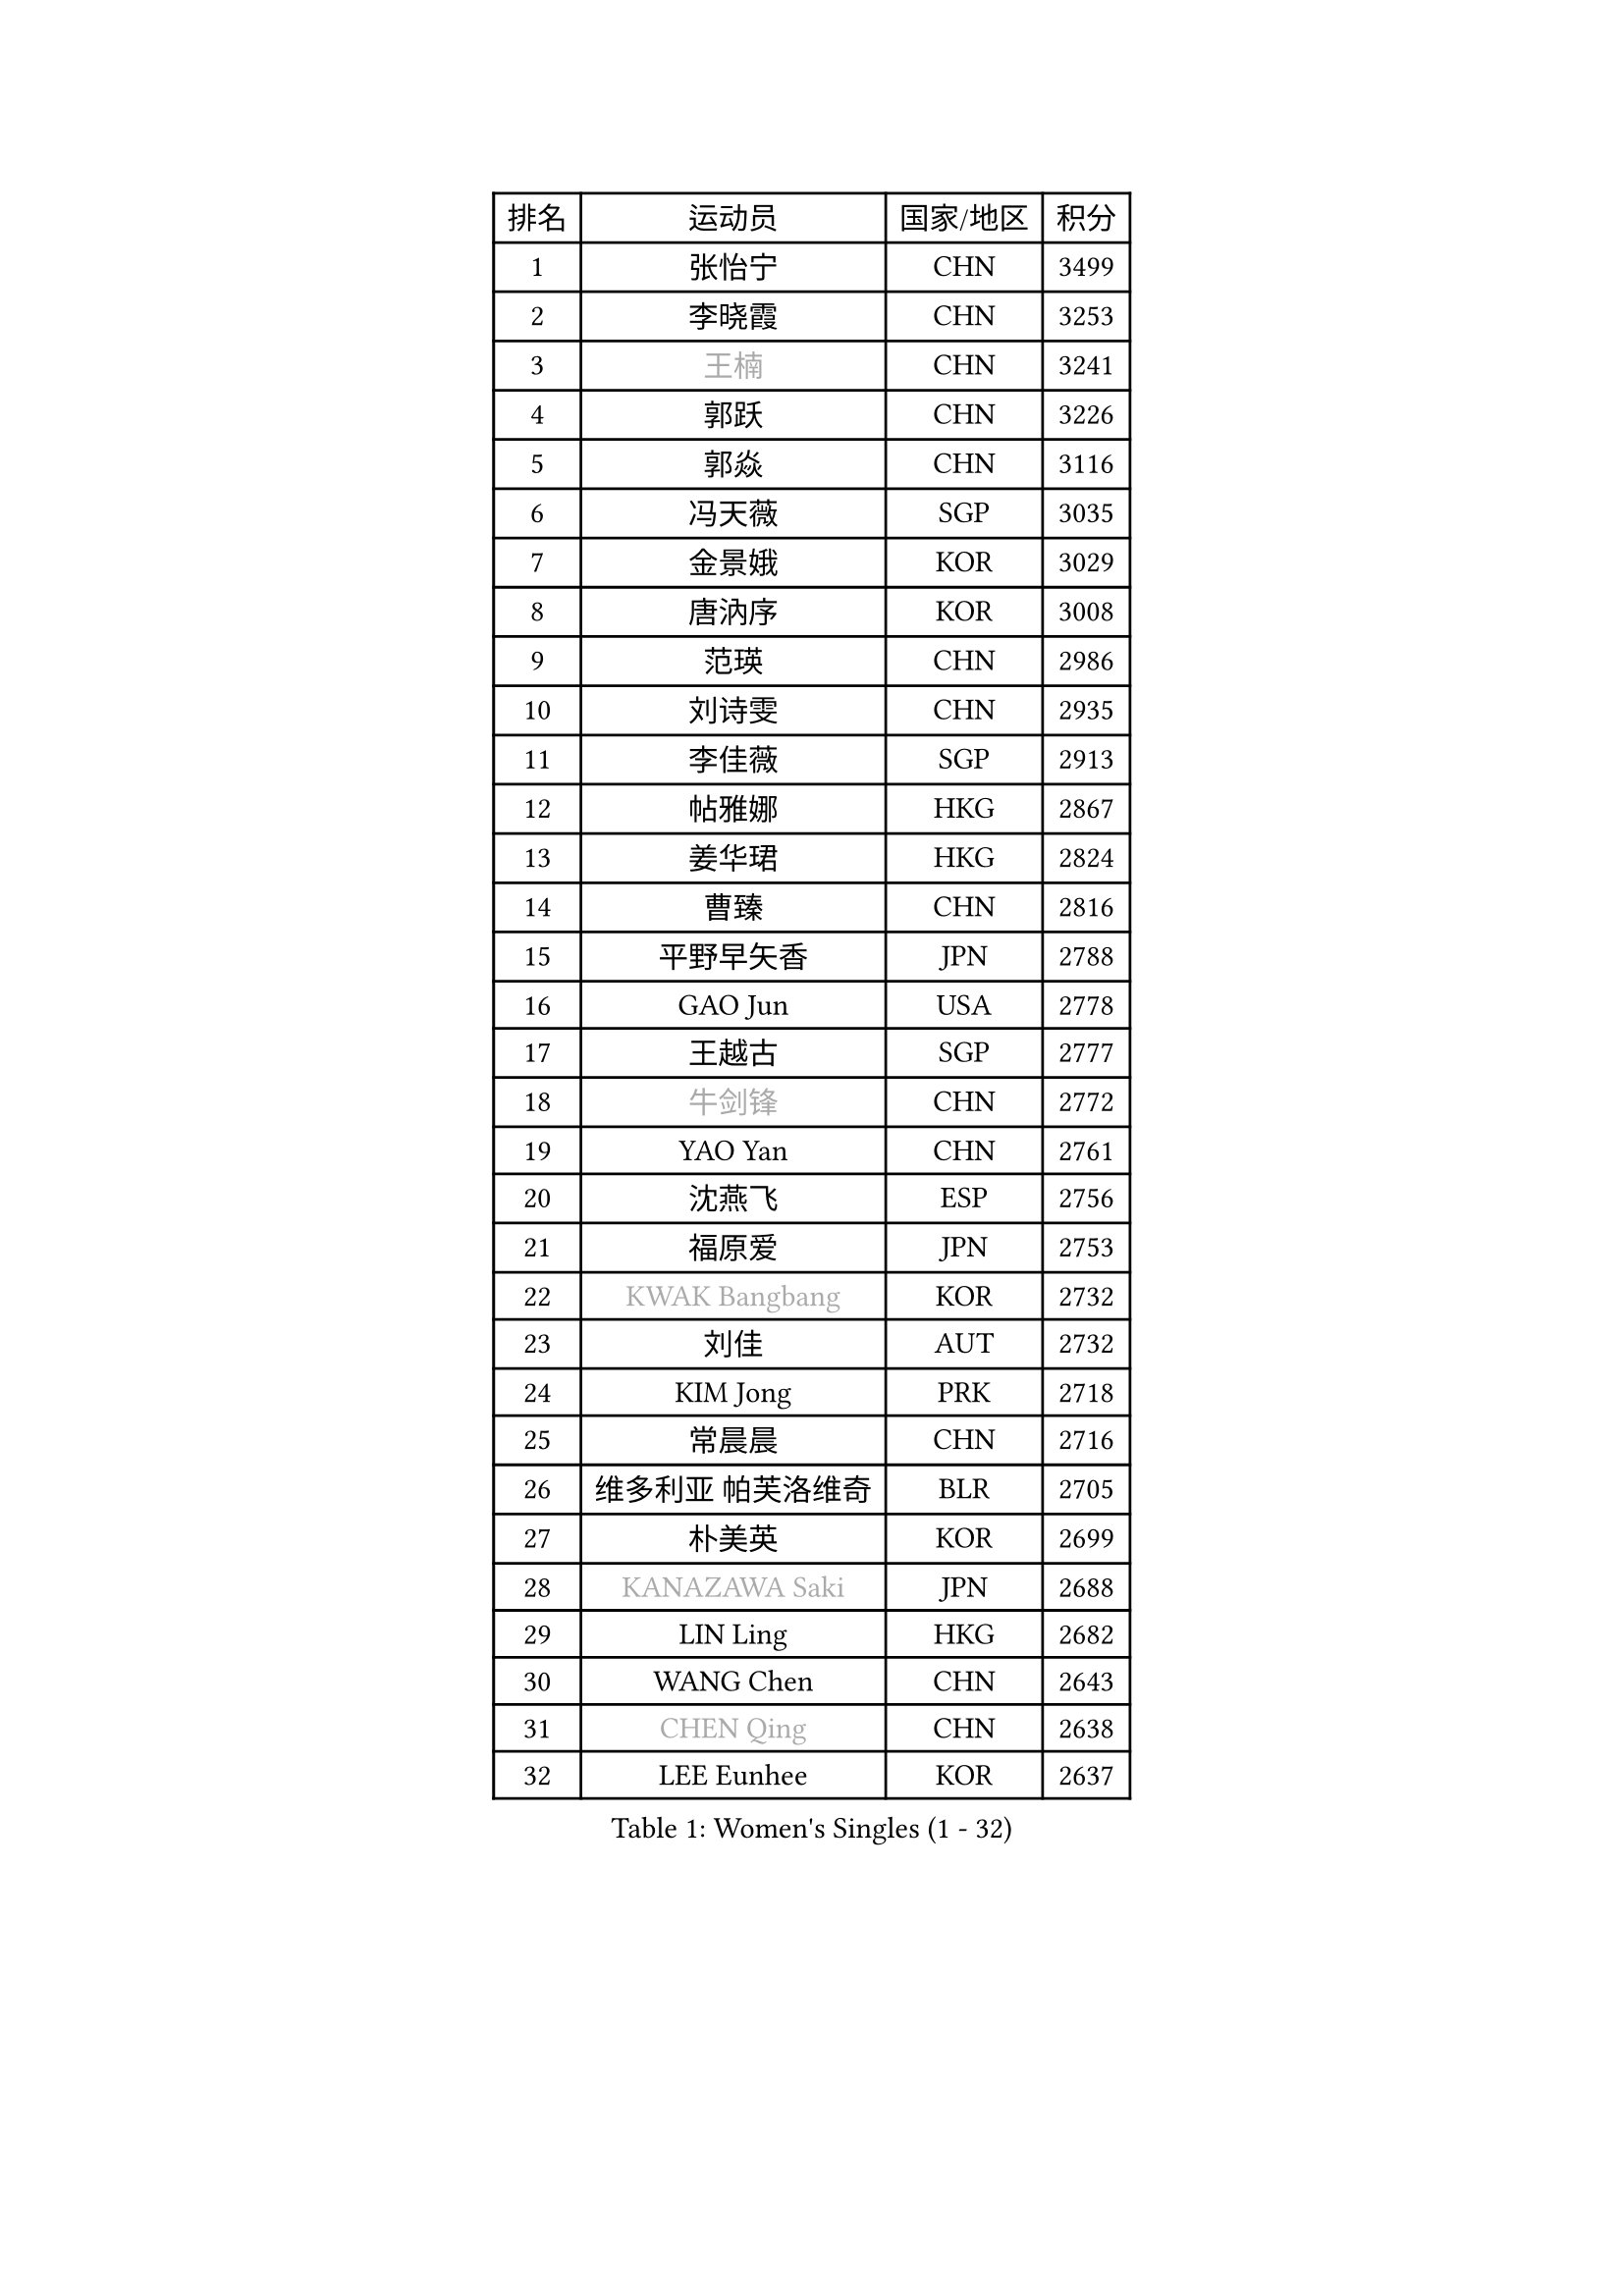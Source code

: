 
#set text(font: ("Courier New", "NSimSun"))
#figure(
  caption: "Women's Singles (1 - 32)",
    table(
      columns: 4,
      [排名], [运动员], [国家/地区], [积分],
      [1], [张怡宁], [CHN], [3499],
      [2], [李晓霞], [CHN], [3253],
      [3], [#text(gray, "王楠")], [CHN], [3241],
      [4], [郭跃], [CHN], [3226],
      [5], [郭焱], [CHN], [3116],
      [6], [冯天薇], [SGP], [3035],
      [7], [金景娥], [KOR], [3029],
      [8], [唐汭序], [KOR], [3008],
      [9], [范瑛], [CHN], [2986],
      [10], [刘诗雯], [CHN], [2935],
      [11], [李佳薇], [SGP], [2913],
      [12], [帖雅娜], [HKG], [2867],
      [13], [姜华珺], [HKG], [2824],
      [14], [曹臻], [CHN], [2816],
      [15], [平野早矢香], [JPN], [2788],
      [16], [GAO Jun], [USA], [2778],
      [17], [王越古], [SGP], [2777],
      [18], [#text(gray, "牛剑锋")], [CHN], [2772],
      [19], [YAO Yan], [CHN], [2761],
      [20], [沈燕飞], [ESP], [2756],
      [21], [福原爱], [JPN], [2753],
      [22], [#text(gray, "KWAK Bangbang")], [KOR], [2732],
      [23], [刘佳], [AUT], [2732],
      [24], [KIM Jong], [PRK], [2718],
      [25], [常晨晨], [CHN], [2716],
      [26], [维多利亚 帕芙洛维奇], [BLR], [2705],
      [27], [朴美英], [KOR], [2699],
      [28], [#text(gray, "KANAZAWA Saki")], [JPN], [2688],
      [29], [LIN Ling], [HKG], [2682],
      [30], [WANG Chen], [CHN], [2643],
      [31], [#text(gray, "CHEN Qing")], [CHN], [2638],
      [32], [LEE Eunhee], [KOR], [2637],
    )
  )#pagebreak()

#set text(font: ("Courier New", "NSimSun"))
#figure(
  caption: "Women's Singles (33 - 64)",
    table(
      columns: 4,
      [排名], [运动员], [国家/地区], [积分],
      [33], [李佼], [NED], [2637],
      [34], [LAU Sui Fei], [HKG], [2630],
      [35], [丁宁], [CHN], [2626],
      [36], [伊丽莎白 萨玛拉], [ROU], [2609],
      [37], [KOMWONG Nanthana], [THA], [2607],
      [38], [WU Xue], [DOM], [2603],
      [39], [塔玛拉 鲍罗斯], [CRO], [2598],
      [40], [PENG Luyang], [CHN], [2596],
      [41], [福冈春菜], [JPN], [2593],
      [42], [POTA Georgina], [HUN], [2584],
      [43], [RAO Jingwen], [CHN], [2583],
      [44], [吴佳多], [GER], [2582],
      [45], [克里斯蒂娜 托特], [HUN], [2579],
      [46], [SUN Beibei], [SGP], [2542],
      [47], [LI Qiangbing], [AUT], [2530],
      [48], [李洁], [NED], [2525],
      [49], [#text(gray, "SCHOPP Jie")], [GER], [2506],
      [50], [XIAN Yifang], [FRA], [2506],
      [51], [MONTEIRO DODEAN Daniela], [ROU], [2499],
      [52], [于梦雨], [SGP], [2495],
      [53], [FUJINUMA Ai], [JPN], [2487],
      [54], [PAOVIC Sandra], [CRO], [2473],
      [55], [GANINA Svetlana], [RUS], [2471],
      [56], [#text(gray, "梅村礼")], [JPN], [2441],
      [57], [藤井宽子], [JPN], [2439],
      [58], [倪夏莲], [LUX], [2436],
      [59], [张瑞], [HKG], [2433],
      [60], [石垣优香], [JPN], [2421],
      [61], [#text(gray, "SONG Ah Sim")], [HKG], [2420],
      [62], [#text(gray, "LI Nan")], [CHN], [2417],
      [63], [JEE Minhyung], [AUS], [2403],
      [64], [EKHOLM Matilda], [SWE], [2399],
    )
  )#pagebreak()

#set text(font: ("Courier New", "NSimSun"))
#figure(
  caption: "Women's Singles (65 - 96)",
    table(
      columns: 4,
      [排名], [运动员], [国家/地区], [积分],
      [65], [#text(gray, "KOSTROMINA Tatyana")], [BLR], [2392],
      [66], [JEON Hyekyung], [KOR], [2389],
      [67], [ODOROVA Eva], [SVK], [2387],
      [68], [BARTHEL Zhenqi], [GER], [2385],
      [69], [JIA Jun], [CHN], [2376],
      [70], [STEFANOVA Nikoleta], [ITA], [2375],
      [71], [PAVLOVICH Veronika], [BLR], [2375],
      [72], [SCHALL Elke], [GER], [2372],
      [73], [李倩], [POL], [2364],
      [74], [HUANG Yi-Hua], [TPE], [2355],
      [75], [侯美玲], [TUR], [2352],
      [76], [单晓娜], [GER], [2352],
      [77], [SOLJA Amelie], [AUT], [2347],
      [78], [TASEI Mikie], [JPN], [2345],
      [79], [LOVAS Petra], [HUN], [2340],
      [80], [LU Yun-Feng], [TPE], [2333],
      [81], [LI Xue], [FRA], [2332],
      [82], [HIURA Reiko], [JPN], [2330],
      [83], [PROKHOROVA Yulia], [RUS], [2329],
      [84], [NEGRISOLI Laura], [ITA], [2313],
      [85], [FEHER Gabriela], [SRB], [2309],
      [86], [PASKAUSKIENE Ruta], [LTU], [2304],
      [87], [PESOTSKA Margaryta], [UKR], [2303],
      [88], [TAN Wenling], [ITA], [2296],
      [89], [KRAVCHENKO Marina], [ISR], [2295],
      [90], [#text(gray, "ZAMFIR Adriana")], [ROU], [2294],
      [91], [ROBERTSON Laura], [GER], [2292],
      [92], [石贺净], [KOR], [2289],
      [93], [#text(gray, "KOTIKHINA Irina")], [RUS], [2283],
      [94], [STRBIKOVA Renata], [CZE], [2283],
      [95], [SIBLEY Kelly], [ENG], [2276],
      [96], [PARTYKA Natalia], [POL], [2265],
    )
  )#pagebreak()

#set text(font: ("Courier New", "NSimSun"))
#figure(
  caption: "Women's Singles (97 - 128)",
    table(
      columns: 4,
      [排名], [运动员], [国家/地区], [积分],
      [97], [BILENKO Tetyana], [UKR], [2265],
      [98], [MOON Hyunjung], [KOR], [2264],
      [99], [JIAO Yongli], [ESP], [2259],
      [100], [KONISHI An], [JPN], [2258],
      [101], [#text(gray, "TAN Paey Fern")], [SGP], [2258],
      [102], [#text(gray, "MIROU Maria")], [GRE], [2256],
      [103], [BOLLMEIER Nadine], [GER], [2254],
      [104], [DVORAK Galia], [ESP], [2244],
      [105], [NTOULAKI Ekaterina], [GRE], [2241],
      [106], [ETSUZAKI Ayumi], [JPN], [2238],
      [107], [#text(gray, "KIM Mi Yong")], [PRK], [2236],
      [108], [TIMINA Elena], [NED], [2232],
      [109], [ZHU Fang], [ESP], [2232],
      [110], [YU Kwok See], [HKG], [2232],
      [111], [LANG Kristin], [GER], [2230],
      [112], [BAKULA Andrea], [CRO], [2228],
      [113], [IVANCAN Irene], [GER], [2222],
      [114], [MOLNAR Cornelia], [CRO], [2220],
      [115], [VACENOVSKA Iveta], [CZE], [2219],
      [116], [KRAMER Tanja], [GER], [2218],
      [117], [ERDELJI Anamaria], [SRB], [2207],
      [118], [LAY Jian Fang], [AUS], [2205],
      [119], [GRUNDISCH Carole], [FRA], [2192],
      [120], [PAN Chun-Chu], [TPE], [2191],
      [121], [MIAO Miao], [AUS], [2174],
      [122], [YAN Chimei], [SMR], [2171],
      [123], [TERUI Moemi], [JPN], [2170],
      [124], [#text(gray, "STRUSE Nicole")], [GER], [2170],
      [125], [HIRICI Cristina], [ROU], [2169],
      [126], [KIM Junghyun], [KOR], [2169],
      [127], [MOCROUSOV Elena], [MDA], [2161],
      [128], [SHIM Serom], [KOR], [2158],
    )
  )